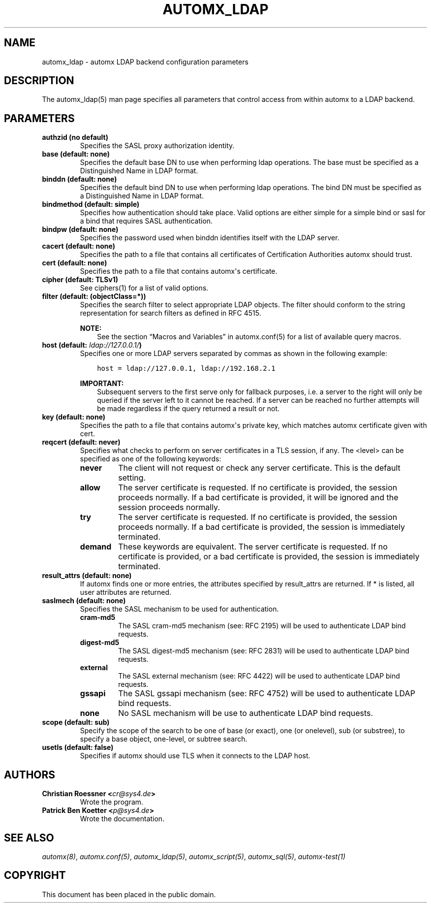 .\" Man page generated from reStructuredText.
.
.TH AUTOMX_LDAP 5 "02/08/2013" "" "automx"
.SH NAME
automx_ldap \- automx LDAP backend configuration parameters
.
.nr rst2man-indent-level 0
.
.de1 rstReportMargin
\\$1 \\n[an-margin]
level \\n[rst2man-indent-level]
level margin: \\n[rst2man-indent\\n[rst2man-indent-level]]
-
\\n[rst2man-indent0]
\\n[rst2man-indent1]
\\n[rst2man-indent2]
..
.de1 INDENT
.\" .rstReportMargin pre:
. RS \\$1
. nr rst2man-indent\\n[rst2man-indent-level] \\n[an-margin]
. nr rst2man-indent-level +1
.\" .rstReportMargin post:
..
.de UNINDENT
. RE
.\" indent \\n[an-margin]
.\" old: \\n[rst2man-indent\\n[rst2man-indent-level]]
.nr rst2man-indent-level -1
.\" new: \\n[rst2man-indent\\n[rst2man-indent-level]]
.in \\n[rst2man-indent\\n[rst2man-indent-level]]u
..
.SH DESCRIPTION
.sp
The automx_ldap(5) man page specifies all parameters that control access from
within automx to a LDAP backend.
.SH PARAMETERS
.INDENT 0.0
.TP
.B authzid (no default)
Specifies the SASL proxy authorization identity.
.TP
.B base (default: none)
Specifies the default base DN to use when performing ldap operations. The base must be specified as a Distinguished Name in LDAP format.
.TP
.B binddn (default: none)
Specifies the default bind DN to use when performing ldap operations. The bind DN must be specified as a Distinguished Name in LDAP format.
.TP
.B bindmethod (default: simple)
Specifies how authentication should take place. Valid options are either simple for a simple bind or sasl for a bind that requires SASL authentication.
.TP
.B bindpw (default: none)
Specifies the password used when binddn identifies itself with the LDAP server.
.TP
.B cacert (default: none)
Specifies the path to a file that contains all certificates of Certification Authorities automx should trust.
.TP
.B cert (default: none)
Specifies the path to a file that contains automx\(aqs certificate.
.TP
.B cipher (default: TLSv1)
See ciphers(1) for a list of valid options.
.TP
.B filter (default: (objectClass=*))
Specifies the search filter to select appropriate LDAP objects. The filter should conform to the string representation for search filters as defined in RFC 4515.
.sp
\fBNOTE:\fP
.INDENT 7.0
.INDENT 3.5
See the section “Macros and Variables” in automx.conf(5) for a list of available query macros.
.UNINDENT
.UNINDENT
.TP
.B host (default: \fI\%ldap://127.0.0.1/\fP)
Specifies one or more LDAP servers separated by commas as shown in the following example:
.INDENT 7.0
.INDENT 3.5
.sp
.nf
.ft C
host = ldap://127.0.0.1, ldap://192.168.2.1
.ft P
.fi
.UNINDENT
.UNINDENT
.sp
\fBIMPORTANT:\fP
.INDENT 7.0
.INDENT 3.5
Subsequent servers to the first serve only for fallback purposes, i.e. a server to the right will only be queried if the server left to it cannot be reached. If a server can be reached no further attempts will be made regardless if the query returned a result or not.
.UNINDENT
.UNINDENT
.TP
.B key (default: none)
Specifies the path to a file that contains automx\(aqs private key, which matches automx certificate given with cert.
.TP
.B reqcert (default: never)
Specifies what checks to perform on server certificates in a TLS session, if any. The <level> can be specified as one of the following keywords:
.INDENT 7.0
.TP
.B never
The client will not request or check any server certificate. This is the default setting.
.TP
.B allow
The server certificate is requested. If no certificate is provided, the session proceeds normally. If a bad certificate is provided, it will be ignored and the session proceeds normally.
.TP
.B try
The server certificate is requested. If no certificate is provided, the session proceeds normally. If a bad certificate is provided, the session is immediately terminated.
.TP
.B demand
These keywords are equivalent. The server certificate is requested. If no certificate is provided, or a bad certificate is provided, the session is immediately terminated.
.UNINDENT
.TP
.B result_attrs (default: none)
If automx finds one or more entries, the attributes specified by result_attrs are returned. If * is listed, all user attributes are returned.
.TP
.B saslmech (default: none)
Specifies the SASL mechanism to be used for authentication.
.INDENT 7.0
.TP
.B cram\-md5
The SASL cram\-md5 mechanism (see: RFC 2195) will be used to authenticate LDAP bind requests.
.TP
.B digest\-md5
The SASL digest\-md5 mechanism (see: RFC 2831) will be used to authenticate LDAP bind requests.
.TP
.B external
The SASL external mechanism (see: RFC 4422) will be used to authenticate LDAP bind requests.
.TP
.B gssapi
The SASL gssapi mechanism (see: RFC 4752) will be used to authenticate LDAP bind requests.
.TP
.B none
No SASL mechanism will be use to authenticate LDAP bind requests.
.UNINDENT
.TP
.B scope (default: sub)
Specify the scope of the search to be one of base (or exact), one (or onelevel), sub (or substree), to specify a base object, one\-level, or subtree search.
.TP
.B usetls (default: false)
Specifies if automx should use TLS when it connects to the LDAP host.
.UNINDENT
.SH AUTHORS
.INDENT 0.0
.TP
.B Christian Roessner <\fI\%cr@sys4.de\fP>
Wrote the program.
.TP
.B Patrick Ben Koetter <\fI\%p@sys4.de\fP>
Wrote the documentation.
.UNINDENT
.SH SEE ALSO
.sp
\fI\%automx(8)\fP, \fI\%automx.conf(5)\fP, \fI\%automx_ldap(5)\fP, \fI\%automx_script(5)\fP, \fI\%automx_sql(5)\fP, \fI\%automx\-test(1)\fP
.SH COPYRIGHT
This document has been placed in the public domain.
.\" Generated by docutils manpage writer.
.
